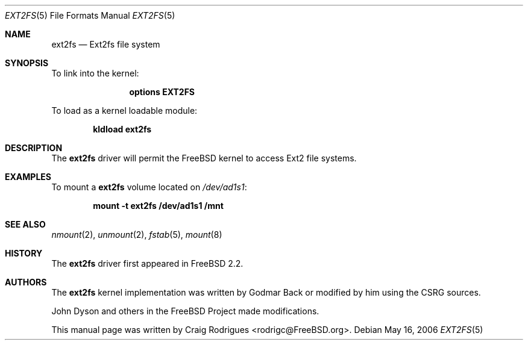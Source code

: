 .\"
.\" Copyright (c) 2006 Craig Rodrigues
.\" All rights reserved.
.\"
.\" Redistribution and use in source and binary forms, with or without
.\" modification, are permitted provided that the following conditions
.\" are met:
.\" 1. Redistributions of source code must retain the above copyright
.\"    notice, this list of conditions and the following disclaimer.
.\" 2. Redistributions in binary form must reproduce the above copyright
.\"    notice, this list of conditions and the following disclaimer in the
.\"    documentation and/or other materials provided with the distribution.
.\" 3. The name of the author may not be used to endorse or promote products
.\"    derived from this software without specific prior written permission
.\"
.\" THIS DOCUMENTATION IS PROVIDED BY THE AUTHOR ``AS IS'' AND ANY EXPRESS OR
.\" IMPLIED WARRANTIES, INCLUDING, BUT NOT LIMITED TO, THE IMPLIED WARRANTIES
.\" OF MERCHANTABILITY AND FITNESS FOR A PARTICULAR PURPOSE ARE DISCLAIMED.
.\" IN NO EVENT SHALL THE AUTHOR BE LIABLE FOR ANY DIRECT, INDIRECT,
.\" INCIDENTAL, SPECIAL, EXEMPLARY, OR CONSEQUENTIAL DAMAGES (INCLUDING, BUT
.\" NOT LIMITED TO, PROCUREMENT OF SUBSTITUTE GOODS OR SERVICES; LOSS OF USE,
.\" DATA, OR PROFITS; OR BUSINESS INTERRUPTION) HOWEVER CAUSED AND ON ANY
.\" THEORY OF LIABILITY, WHETHER IN CONTRACT, STRICT LIABILITY, OR TORT
.\" (INCLUDING NEGLIGENCE OR OTHERWISE) ARISING IN ANY WAY OUT OF THE USE OF
.\" THIS SOFTWARE, EVEN IF ADVISED OF THE POSSIBILITY OF SUCH DAMAGE.
.\"
.\" $FreeBSD: head/share/man/man5/ext2fs.5 162872 2006-09-30 16:01:33Z ru $
.\"
.Dd May 16, 2006
.Dt EXT2FS 5
.Os
.Sh NAME
.Nm ext2fs
.Nd "Ext2fs file system"
.Sh SYNOPSIS
To link into the kernel:
.Bd -ragged -offset indent
.Cd "options EXT2FS"
.Ed
.Pp
To load as a kernel loadable module:
.Pp
.Dl "kldload ext2fs"
.Sh DESCRIPTION
The
.Nm
driver will permit the
.Fx
kernel to access
.Tn Ext2
file systems.
.Sh EXAMPLES
To mount a
.Nm
volume located on
.Pa /dev/ad1s1 :
.Pp
.Dl "mount -t ext2fs /dev/ad1s1 /mnt"
.Sh SEE ALSO
.Xr nmount 2 ,
.Xr unmount 2 ,
.Xr fstab 5 ,
.Xr mount 8
.Sh HISTORY
The
.Nm
driver first appeared in
.Fx 2.2 .
.Sh AUTHORS
.An -nosplit
The
.Nm
kernel implementation was written by
.An Godmar Back
or modified by him using the CSRG sources.
.Pp
.An John Dyson
and others in the
.Fx
Project made modifications.
.Pp
This manual page was written by
.An Craig Rodrigues Aq rodrigc@FreeBSD.org .
